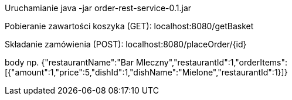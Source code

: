 Uruchamianie
java -jar order-rest-service-0.1.jar

Pobieranie zawartości koszyka (GET):
localhost:8080/getBasket

Składanie zamówienia (POST):
localhost:8080/placeOrder/{id}

body np.
{"restaurantName":"Bar Mleczny","restaurantId":1,"orderItems":[{"amount":1,"price":5,"dishId":1,"dishName":"Mielone","restaurantId":1}]}